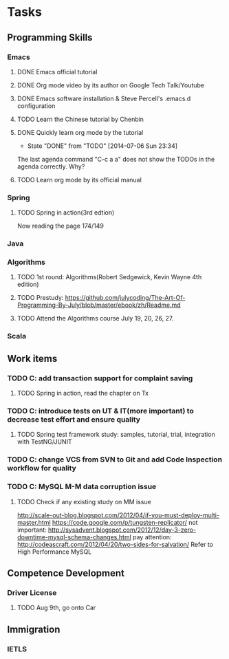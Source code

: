* Tasks

** Programming Skills

*** Emacs

**** DONE Emacs official tutorial
**** DONE Org mode video by its author on Google Tech Talk/Youtube
**** DONE Emacs software installation & Steve Percell's .emacs.d configuration
**** TODO Learn the Chinese tutorial by Chenbin
**** DONE Quickly learn org mode by the tutorial
     CLOSED: [2014-07-06 Sun 23:34]
     - State "DONE"       from "TODO"       [2014-07-06 Sun 23:34]
The last agenda command "C-c a a" does not show the TODOs in the agenda correctly. Why?
**** TODO Learn org mode by its official manual

*** Spring

**** TODO Spring in action(3rd edtion)
Now reading the page 174/149

*** Java

*** Algorithms

**** TODO 1st round: Algorithms(Robert Sedgewick, Kevin Wayne 4th edition)
**** TODO Prestudy: https://github.com/julycoding/The-Art-Of-Programming-By-July/blob/master/ebook/zh/Readme.md
**** TODO Attend the Algorithms course July 19, 20, 26, 27.


*** Scala

** Work items

*** TODO C: add transaction support for complaint saving
**** TODO Spring in action, read the chapter on Tx
*** TODO C: introduce tests on UT & IT(more important) to decrease test effort and ensure quality
**** TODO Spring test framework study: samples, tutorial, trial, integration with TestNG/JUNIT
*** TODO C: change VCS from SVN to Git and add Code Inspection workflow for quality
*** TODO C: MySQL M-M data corruption issue
**** TODO Check if any existing study on MM issue

http://scale-out-blog.blogspot.com/2012/04/if-you-must-deploy-multi-master.html
https://code.google.com/p/tungsten-replicator/
not important: http://sysadvent.blogspot.com/2012/12/day-3-zero-downtime-mysql-schema-changes.html
pay attention: http://codeascraft.com/2012/04/20/two-sides-for-salvation/
Refer to High Performance MySQL



** Competence Development

*** Driver License
**** TODO Aug 9th, go onto Car

** Immigration

*** IETLS
